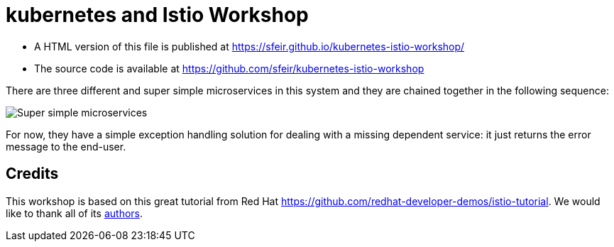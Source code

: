 = kubernetes and Istio Workshop

- A HTML version of this file is published at https://sfeir.github.io/kubernetes-istio-workshop/

- The source code is available at https://github.com/sfeir/kubernetes-istio-workshop

There are three different and super simple microservices in this system and they are chained together in the following sequence:

image:k8s-istio-Initial.png[Super simple microservices]

For now, they have a simple exception handling solution for dealing with a missing dependent service: it just returns the error message to the end-user.

== Credits
This workshop is based on this great tutorial from Red Hat https://github.com/redhat-developer-demos/istio-tutorial. We would like to thank all of its https://github.com/redhat-developer-demos/istio-tutorial/graphs/contributors[authors].

